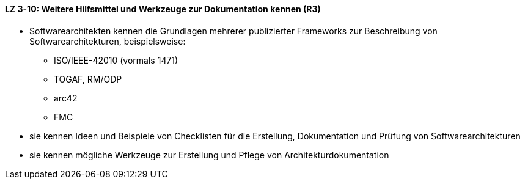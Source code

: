 ==== LZ 3-10: Weitere Hilfsmittel und Werkzeuge zur Dokumentation kennen (R3)

* Softwarearchitekten kennen die Grundlagen mehrerer publizierter Frameworks zur Beschreibung von Softwarearchitekturen, beispielsweise: 
** ISO/IEEE-42010 (vormals 1471)
** TOGAF, RM/ODP
** arc42
** FMC
* sie kennen Ideen und Beispiele von Checklisten für die Erstellung, Dokumentation und Prüfung von Softwarearchitekturen
* sie kennen mögliche Werkzeuge zur Erstellung und Pflege von Architekturdokumentation

